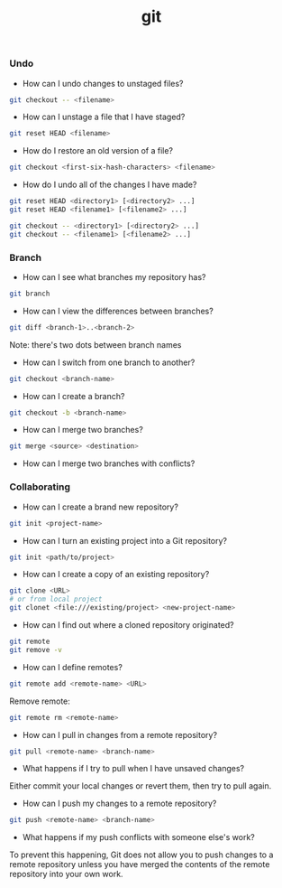 #+TITLE: git


*** Undo

- How can I undo changes to unstaged files?

#+BEGIN_SRC bash
git checkout -- <filename>
#+END_SRC

- How can I unstage a file that I have staged?

#+BEGIN_SRC bash
git reset HEAD <filename>
#+END_SRC

- How do I restore an old version of a file?

#+BEGIN_SRC bash
git checkout <first-six-hash-characters> <filename>
#+END_SRC

- How do I undo all of the changes I have made?

#+BEGIN_SRC bash
git reset HEAD <directory1> [<directory2> ...]
git reset HEAD <filename1> [<filename2> ...]
#+END_SRC

#+BEGIN_SRC bash
git checkout -- <directory1> [<directory2> ...]
git checkout -- <filename1> [<filename2> ...]
#+END_SRC


*** Branch


- How can I see what branches my repository has?

#+BEGIN_SRC bash
git branch
#+END_SRC

- How can I view the differences between branches?

#+BEGIN_SRC bash
git diff <branch-1>..<branch-2>
#+END_SRC

Note: there's two dots between branch names

- How can I switch from one branch to another?

#+BEGIN_SRC bash
git checkout <branch-name>
#+END_SRC

- How can I create a branch?

#+BEGIN_SRC bash
git checkout -b <branch-name>
#+END_SRC

- How can I merge two branches?

#+BEGIN_SRC bash
git merge <source> <destination>
#+END_SRC

- How can I merge two branches with conflicts?

*** Collaborating

- How can I create a brand new repository?

#+BEGIN_SRC bash
git init <project-name>
#+END_SRC

- How can I turn an existing project into a Git repository?

#+BEGIN_SRC bash
git init <path/to/project>
#+END_SRC

- How can I create a copy of an existing repository?

#+BEGIN_SRC bash
git clone <URL>
# or from local project
git clonet <file:///existing/project> <new-project-name>
#+END_SRC

- How can I find out where a cloned repository originated?

#+BEGIN_SRC bash
git remote
git remove -v
#+END_SRC

- How can I define remotes?

#+BEGIN_SRC bash
git remote add <remote-name> <URL>
#+END_SRC

Remove remote:

#+BEGIN_SRC bash
git remote rm <remote-name>
#+END_SRC

- How can I pull in changes from a remote repository?

#+BEGIN_SRC bash
git pull <remote-name> <branch-name>
#+END_SRC

- What happens if I try to pull when I have unsaved changes?

Either commit your local changes or revert them, then try to pull again.

- How can I push my changes to a remote repository?

#+BEGIN_SRC bash
git push <remote-name> <branch-name>
#+END_SRC

- What happens if my push conflicts with someone else's work?

To prevent this happening, Git does not allow you to push changes to a remote
repository unless you have merged the contents of the remote repository into
your own work.
